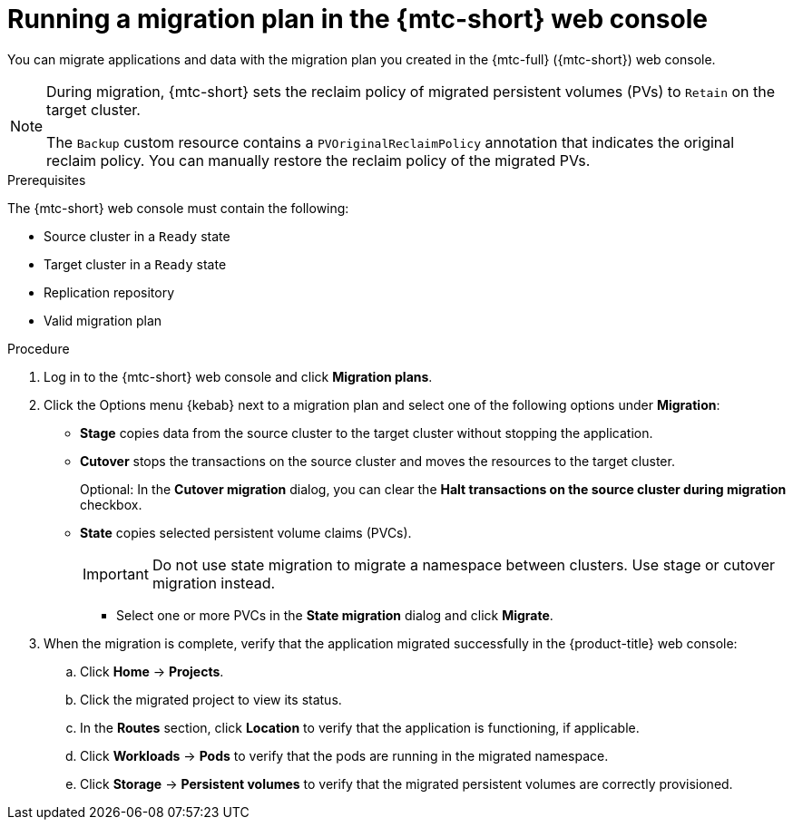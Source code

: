 // Module included in the following assemblies:
//
// * migrating_from_ocp_3_to_4/migrating-applications-3-4.adoc
// * migration_toolkit_for_containers/migrating-applications-with-mtc

:_content-type: PROCEDURE
[id="migration-running-migration-plan-cam_{context}"]
= Running a migration plan in the {mtc-short} web console

You can migrate applications and data with the migration plan you created in the {mtc-full} ({mtc-short}) web console.

[NOTE]
====
During migration, {mtc-short} sets the reclaim policy of migrated persistent volumes (PVs) to `Retain` on the target cluster.

The `Backup` custom resource contains a `PVOriginalReclaimPolicy` annotation that indicates the original reclaim policy. You can manually restore the reclaim policy of the migrated PVs.
====

.Prerequisites

The {mtc-short} web console must contain the following:

* Source cluster in a `Ready` state
* Target cluster in a `Ready` state
* Replication repository
* Valid migration plan

.Procedure

. Log in to the {mtc-short} web console and click *Migration plans*.
. Click the Options menu {kebab} next to a migration plan and select one of the following options under *Migration*:

* *Stage* copies data from the source cluster to the target cluster without stopping the application.
* *Cutover* stops the transactions on the source cluster and moves the resources to the target cluster.
+
Optional: In the *Cutover migration* dialog, you can clear the *Halt transactions on the source cluster during migration* checkbox.

* *State* copies selected persistent volume claims (PVCs).
+
[IMPORTANT]
====
Do not use state migration to migrate a namespace between clusters. Use stage or cutover migration instead.
====

** Select one or more PVCs in the *State migration* dialog and click *Migrate*.

. When the migration is complete, verify that the application migrated successfully in the {product-title} web console:

.. Click *Home* -> *Projects*.
.. Click the migrated project to view its status.
.. In the *Routes* section, click *Location* to verify that the application is functioning, if applicable.
.. Click *Workloads* -> *Pods* to verify that the pods are running in the migrated namespace.
.. Click *Storage* -> *Persistent volumes* to verify that the migrated persistent volumes are correctly provisioned.
